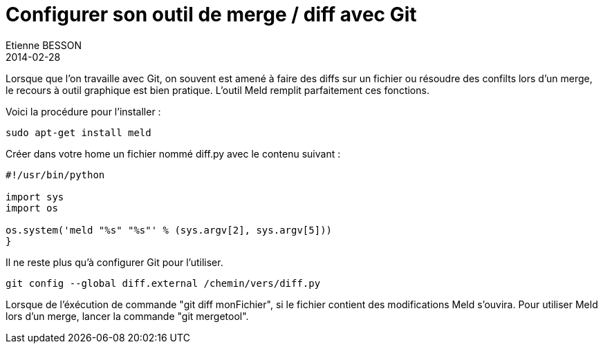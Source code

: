 = Configurer son outil de merge / diff avec Git
Etienne BESSON
2014-02-28
:jbake-type: post
:jbake-tags: git outil
:jbake-status: published
:source-highlighter: prettify
:id: configurer_son_outil_de_merge_diff_avec_git


Lorsque que l'on travaille avec Git, on souvent est amené à faire des diffs sur un fichier ou résoudre des confilts lors d'un merge, le recours à outil graphique est bien pratique. L'outil Meld remplit parfaitement ces fonctions.

Voici la procédure pour l'installer :

[source,shell]
----
sudo apt-get install meld
----

Créer dans votre home un fichier nommé diff.py avec le contenu suivant :
[source,python]
----
#!/usr/bin/python
 
import sys
import os
 
os.system('meld "%s" "%s"' % (sys.argv[2], sys.argv[5]))
}
----

Il ne reste plus qu'à configurer Git pour l'utiliser.
[source,shell]
----
git config --global diff.external /chemin/vers/diff.py
----

Lorsque de l'éxécution de commande "git diff monFichier", si le fichier contient des modifications Meld s'ouvira. Pour utiliser Meld lors d'un merge, lancer la commande "git mergetool".